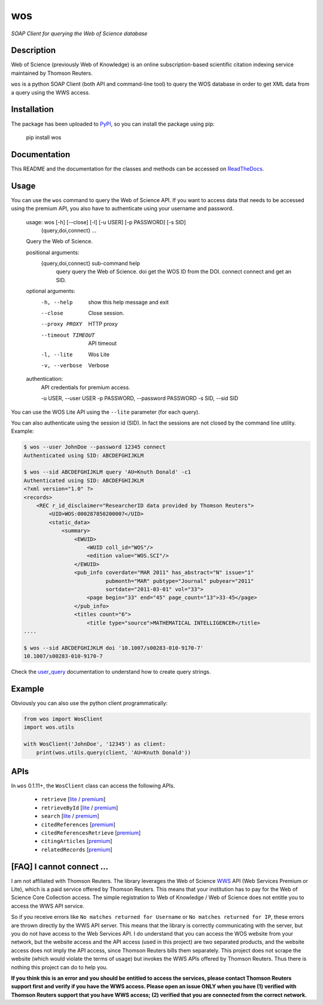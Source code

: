 wos
===

*SOAP Client for querying the Web of Science database*

Description
-----------

.. image:: https://travis-ci.org/enricobacis/wos.svg?branch=master
    :target: https://travis-ci.org/enricobacis/wos
.. image:: https://readthedocs.org/projects/wos/badge/
    :target: https://wos.readthedocs.io/

Web of Science (previously Web of Knowledge) is an online subscription-based
scientific citation indexing service maintained by Thomson Reuters.

``wos`` is a python SOAP Client (both API and command-line tool) to query the
WOS database in order to get XML data from a query using the WWS access.

Installation
------------

The package has been uploaded to `PyPI`_, so you can
install the package using pip:

    pip install wos

Documentation
-------------

This README and the documentation for the classes and methods can be accessed
on `ReadTheDocs`_.

Usage
-----

You can use the ``wos`` command to query the Web of Science API. If you want to
access data that needs to be accessed using the premium API, you also have to
authenticate using your username and password.


    usage: wos [-h] [--close] [-l] [-u USER] [-p PASSWORD] [-s SID]
               {query,doi,connect} ...

    Query the Web of Science.

    positional arguments:
      {query,doi,connect}   sub-command help
        query               query the Web of Science.
        doi                 get the WOS ID from the DOI.
        connect             connect and get an SID.

    optional arguments:
      -h, --help            show this help message and exit
      --close               Close session.
      --proxy PROXY         HTTP proxy
      --timeout TIMEOUT     API timeout
      -l, --lite            Wos Lite
      -v, --verbose         Verbose

    authentication:
      API credentials for premium access.

      -u USER, --user USER
      -p PASSWORD, --password PASSWORD
      -s SID, --sid SID

You can use the WOS Lite API using the ``--lite`` parameter (for each query).

You can also authenticate using the session id (SID). In fact the sessions are
not closed by the command line utility. Example:

.. code::

    $ wos --user JohnDoe --password 12345 connect
    Authenticated using SID: ABCDEFGHIJKLM

    $ wos --sid ABCDEFGHIJKLM query 'AU=Knuth Donald' -c1
    Authenticated using SID: ABCDEFGHIJKLM
    <?xml version="1.0" ?>
    <records>
        <REC r_id_disclaimer="ResearcherID data provided by Thomson Reuters">
            <UID>WOS:000287850200007</UID>
            <static_data>
                <summary>
                    <EWUID>
                        <WUID coll_id="WOS"/>
                        <edition value="WOS.SCI"/>
                    </EWUID>
                    <pub_info coverdate="MAR 2011" has_abstract="N" issue="1"
                              pubmonth="MAR" pubtype="Journal" pubyear="2011"
                              sortdate="2011-03-01" vol="33">
                        <page begin="33" end="45" page_count="13">33-45</page>
                    </pub_info>
                    <titles count="6">
                        <title type="source">MATHEMATICAL INTELLIGENCER</title>
    ....

    $ wos --sid ABCDEFGHIJKLM doi '10.1007/s00283-010-9170-7'
    10.1007/s00283-010-9170-7

Check the `user_query`_ documentation to understand how to create query strings.

Example
-------

Obviously you can also use the python client programmatically:

.. code:: python

    from wos import WosClient
    import wos.utils

    with WosClient('JohnDoe', '12345') as client:
        print(wos.utils.query(client, 'AU=Knuth Donald'))

APIs
----

In ``wos`` 0.1.11+, the ``WosClient`` class can access the following APIs.

 - ``retrieve`` [`lite <https://help.incites.clarivate.com/wosWebServicesLite/WebServiceOperationsGroup/WebServiceOperations/g2/retrieve.html>`__ / `premium <https://help.incites.clarivate.com/wosWebServicesExpanded/WebServiceOperationsGroup/WSPremiumOperations/wokSearchGroup/retrieve.html>`__]

 - ``retrieveById`` [`lite <https://help.incites.clarivate.com/wosWebServicesLite/WebServiceOperationsGroup/WebServiceOperations/g2/retrieveById.html>`__ / `premium <https://help.incites.clarivate.com/wosWebServicesExpanded/WebServiceOperationsGroup/WSPremiumOperations/wokSearchGroup/retrieveById.html>`__]

 - ``search`` [`lite <https://help.incites.clarivate.com/wosWebServicesLite/WebServiceOperationsGroup/WebServiceOperations/g2/search.html>`__ / `premium <https://help.incites.clarivate.com/wosWebServicesExpanded/WebServiceOperationsGroup/WSPremiumOperations/wokSearchGroup/search.html>`__]

 - ``citedReferences`` [`premium <https://help.incites.clarivate.com/wosWebServicesExpanded/WebServiceOperationsGroup/WSPremiumOperations/wokSearchGroup/citedReferences.html>`__]

 - ``citedReferencesRetrieve`` [`premium <https://help.incites.clarivate.com/wosWebServicesExpanded/WebServiceOperationsGroup/WSPremiumOperations/wokSearchGroup/citedRefRetrieve.html>`__]

 - ``citingArticles`` [`premium <https://help.incites.clarivate.com/wosWebServicesExpanded/WebServiceOperationsGroup/WSPremiumOperations/wokSearchGroup/citingArticles.html>`__]

 - ``relatedRecords`` [`premium <https://help.incites.clarivate.com/wosWebServicesExpanded/WebServiceOperationsGroup/WSPremiumOperations/wokSearchGroup/relatedRecords.html>`__]

[FAQ] I cannot connect ...
--------------------------

I am not affiliated with Thomson Reuters. The library leverages the Web of Science `WWS`_ API (Web Services Premium or Lite), which is a paid service offered by Thomson Reuters. This means that your institution has to pay for the Web of Science Core Collection access. The simple registration to Web of Knowledge / Web of Science does not entitle you to access the WWS API service.

So if you receive errors like ``No matches returned for Username`` or ``No matches returned for IP``, these errors are thrown directly by the WWS API server. This means that the library is correctly communicating with the server, but you do not have access to the Web Services API. I do understand that you can access the WOS website from your network, but the website access and the API access (used in this project) are two separated products, and the website access does not imply the API access, since Thomson Reuters bills them separately. This project does not scrape the website (which would violate the terms of usage) but invokes the WWS APIs offered by Thomson Reuters. Thus there is nothing this project can do to help you. 

**If you think this is an error and you should be entitled to access the services, please contact Thomson Reuters support first and verify if you have the WWS access. Please open an issue ONLY when you have (1) verified with Thomson Reuters support that you have WWS access; (2) verified that you are connected from the correct network.**


.. _ReadTheDocs: https://wos.readthedocs.io/
.. _PyPI: https://pypi.python.org/project/wos
.. _user_query: https://help.incites.clarivate.com/wosWebServicesLite/WebServiceOperationsGroup/WebServiceOperations/g2/user_query.html
.. _WWS: http://wokinfo.com/products_tools/products/related/webservices/
